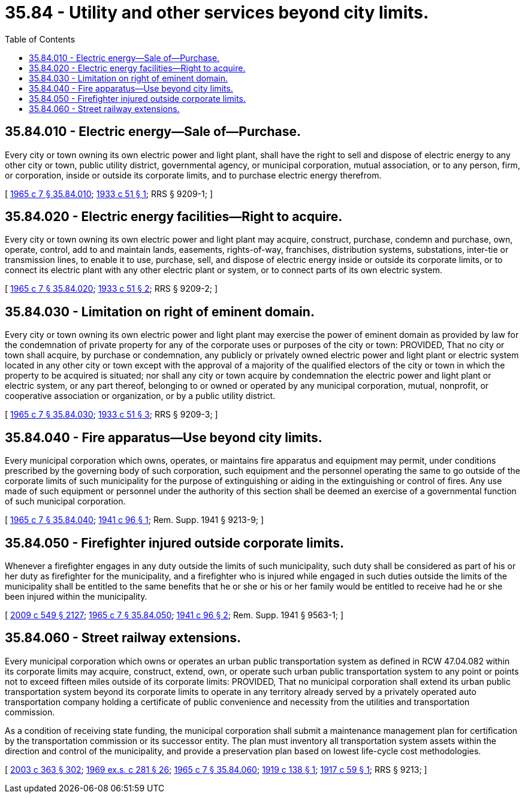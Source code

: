 = 35.84 - Utility and other services beyond city limits.
:toc:

== 35.84.010 - Electric energy—Sale of—Purchase.
Every city or town owning its own electric power and light plant, shall have the right to sell and dispose of electric energy to any other city or town, public utility district, governmental agency, or municipal corporation, mutual association, or to any person, firm, or corporation, inside or outside its corporate limits, and to purchase electric energy therefrom.

[ http://leg.wa.gov/CodeReviser/documents/sessionlaw/1965c7.pdf?cite=1965%20c%207%20§%2035.84.010[1965 c 7 § 35.84.010]; http://leg.wa.gov/CodeReviser/documents/sessionlaw/1933c51.pdf?cite=1933%20c%2051%20§%201[1933 c 51 § 1]; RRS § 9209-1; ]

== 35.84.020 - Electric energy facilities—Right to acquire.
Every city or town owning its own electric power and light plant may acquire, construct, purchase, condemn and purchase, own, operate, control, add to and maintain lands, easements, rights-of-way, franchises, distribution systems, substations, inter-tie or transmission lines, to enable it to use, purchase, sell, and dispose of electric energy inside or outside its corporate limits, or to connect its electric plant with any other electric plant or system, or to connect parts of its own electric system.

[ http://leg.wa.gov/CodeReviser/documents/sessionlaw/1965c7.pdf?cite=1965%20c%207%20§%2035.84.020[1965 c 7 § 35.84.020]; http://leg.wa.gov/CodeReviser/documents/sessionlaw/1933c51.pdf?cite=1933%20c%2051%20§%202[1933 c 51 § 2]; RRS § 9209-2; ]

== 35.84.030 - Limitation on right of eminent domain.
Every city or town owning its own electric power and light plant may exercise the power of eminent domain as provided by law for the condemnation of private property for any of the corporate uses or purposes of the city or town: PROVIDED, That no city or town shall acquire, by purchase or condemnation, any publicly or privately owned electric power and light plant or electric system located in any other city or town except with the approval of a majority of the qualified electors of the city or town in which the property to be acquired is situated; nor shall any city or town acquire by condemnation the electric power and light plant or electric system, or any part thereof, belonging to or owned or operated by any municipal corporation, mutual, nonprofit, or cooperative association or organization, or by a public utility district.

[ http://leg.wa.gov/CodeReviser/documents/sessionlaw/1965c7.pdf?cite=1965%20c%207%20§%2035.84.030[1965 c 7 § 35.84.030]; http://leg.wa.gov/CodeReviser/documents/sessionlaw/1933c51.pdf?cite=1933%20c%2051%20§%203[1933 c 51 § 3]; RRS § 9209-3; ]

== 35.84.040 - Fire apparatus—Use beyond city limits.
Every municipal corporation which owns, operates, or maintains fire apparatus and equipment may permit, under conditions prescribed by the governing body of such corporation, such equipment and the personnel operating the same to go outside of the corporate limits of such municipality for the purpose of extinguishing or aiding in the extinguishing or control of fires. Any use made of such equipment or personnel under the authority of this section shall be deemed an exercise of a governmental function of such municipal corporation.

[ http://leg.wa.gov/CodeReviser/documents/sessionlaw/1965c7.pdf?cite=1965%20c%207%20§%2035.84.040[1965 c 7 § 35.84.040]; http://leg.wa.gov/CodeReviser/documents/sessionlaw/1941c96.pdf?cite=1941%20c%2096%20§%201[1941 c 96 § 1]; Rem. Supp. 1941 § 9213-9; ]

== 35.84.050 - Firefighter injured outside corporate limits.
Whenever a firefighter engages in any duty outside the limits of such municipality, such duty shall be considered as part of his or her duty as firefighter for the municipality, and a firefighter who is injured while engaged in such duties outside the limits of the municipality shall be entitled to the same benefits that he or she or his or her family would be entitled to receive had he or she been injured within the municipality.

[ http://lawfilesext.leg.wa.gov/biennium/2009-10/Pdf/Bills/Session%20Laws/Senate/5038.SL.pdf?cite=2009%20c%20549%20§%202127[2009 c 549 § 2127]; http://leg.wa.gov/CodeReviser/documents/sessionlaw/1965c7.pdf?cite=1965%20c%207%20§%2035.84.050[1965 c 7 § 35.84.050]; http://leg.wa.gov/CodeReviser/documents/sessionlaw/1941c96.pdf?cite=1941%20c%2096%20§%202[1941 c 96 § 2]; Rem. Supp. 1941 § 9563-1; ]

== 35.84.060 - Street railway extensions.
Every municipal corporation which owns or operates an urban public transportation system as defined in RCW 47.04.082 within its corporate limits may acquire, construct, extend, own, or operate such urban public transportation system to any point or points not to exceed fifteen miles outside of its corporate limits: PROVIDED, That no municipal corporation shall extend its urban public transportation system beyond its corporate limits to operate in any territory already served by a privately operated auto transportation company holding a certificate of public convenience and necessity from the utilities and transportation commission.

As a condition of receiving state funding, the municipal corporation shall submit a maintenance management plan for certification by the transportation commission or its successor entity. The plan must inventory all transportation system assets within the direction and control of the municipality, and provide a preservation plan based on lowest life-cycle cost methodologies.

[ http://lawfilesext.leg.wa.gov/biennium/2003-04/Pdf/Bills/Session%20Laws/Senate/5248-S.SL.pdf?cite=2003%20c%20363%20§%20302[2003 c 363 § 302]; http://leg.wa.gov/CodeReviser/documents/sessionlaw/1969ex1c281.pdf?cite=1969%20ex.s.%20c%20281%20§%2026[1969 ex.s. c 281 § 26]; http://leg.wa.gov/CodeReviser/documents/sessionlaw/1965c7.pdf?cite=1965%20c%207%20§%2035.84.060[1965 c 7 § 35.84.060]; http://leg.wa.gov/CodeReviser/documents/sessionlaw/1919c138.pdf?cite=1919%20c%20138%20§%201[1919 c 138 § 1]; http://leg.wa.gov/CodeReviser/documents/sessionlaw/1917c59.pdf?cite=1917%20c%2059%20§%201[1917 c 59 § 1]; RRS § 9213; ]

